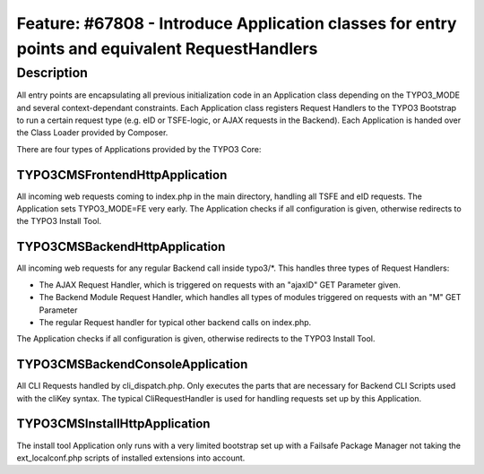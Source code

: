 ===============================================================================================
Feature: #67808 - Introduce Application classes for entry points and equivalent RequestHandlers
===============================================================================================

Description
===========

All entry points are encapsulating all previous initialization code in an Application class depending on the TYPO3_MODE
and several context-dependant constraints. Each Application class registers Request Handlers to the TYPO3 Bootstrap to
run a certain request type (e.g. eID or TSFE-logic, or AJAX requests in the Backend). Each Application is handed
over the Class Loader provided by Composer.

There are four types of Applications provided by the TYPO3 Core:

TYPO3\CMS\Frontend\Http\Application
-----------------------------------
All incoming web requests coming to index.php in the main directory, handling all TSFE and eID requests.
The Application sets TYPO3_MODE=FE very early.
The Application checks if all configuration is given, otherwise redirects to the TYPO3 Install Tool.

TYPO3\CMS\Backend\Http\Application
----------------------------------
All incoming web requests for any regular Backend call inside typo3/\*. This handles three types of Request Handlers:

- The AJAX Request Handler, which is triggered on requests with an "ajaxID" GET Parameter given.
- The Backend Module Request Handler, which handles all types of modules triggered on requests with an "M" GET Parameter
- The regular Request handler for typical other backend calls on index.php.

The Application checks if all configuration is given, otherwise redirects to the TYPO3 Install Tool.

\TYPO3\CMS\Backend\Console\Application
--------------------------------------
All CLI Requests handled by cli_dispatch.php. Only executes the parts that are necessary for Backend CLI Scripts used
with the cliKey syntax. The typical CliRequestHandler is used for handling requests set up by this Application.

\TYPO3\CMS\Install\Http\Application
-----------------------------------
The install tool Application only runs with a very limited bootstrap set up with a Failsafe Package Manager not taking
the ext_localconf.php scripts of installed extensions into account.
